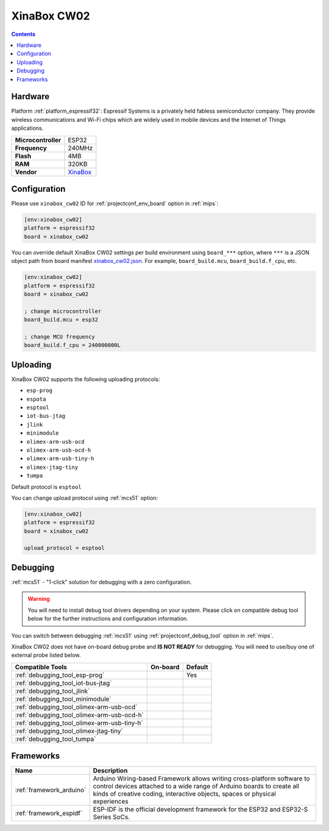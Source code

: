 
.. _board_espressif32_xinabox_cw02:

XinaBox CW02
============

.. contents::

Hardware
--------

Platform :ref:`platform_espressif32`: Espressif Systems is a privately held fabless semiconductor company. They provide wireless communications and Wi-Fi chips which are widely used in mobile devices and the Internet of Things applications.

.. list-table::

  * - **Microcontroller**
    - ESP32
  * - **Frequency**
    - 240MHz
  * - **Flash**
    - 4MB
  * - **RAM**
    - 320KB
  * - **Vendor**
    - `XinaBox <https://xinabox.cc/products/cw02?utm_source=platformio.org&utm_medium=docs>`__


Configuration
-------------

Please use ``xinabox_cw02`` ID for :ref:`projectconf_env_board` option in :ref:`mips`:

.. code-block:: ini

  [env:xinabox_cw02]
  platform = espressif32
  board = xinabox_cw02

You can override default XinaBox CW02 settings per build environment using
``board_***`` option, where ``***`` is a JSON object path from
board manifest `xinabox_cw02.json <https://github.com/platformio/platform-espressif32/blob/master/boards/xinabox_cw02.json>`_. For example,
``board_build.mcu``, ``board_build.f_cpu``, etc.

.. code-block:: ini

  [env:xinabox_cw02]
  platform = espressif32
  board = xinabox_cw02

  ; change microcontroller
  board_build.mcu = esp32

  ; change MCU frequency
  board_build.f_cpu = 240000000L


Uploading
---------
XinaBox CW02 supports the following uploading protocols:

* ``esp-prog``
* ``espota``
* ``esptool``
* ``iot-bus-jtag``
* ``jlink``
* ``minimodule``
* ``olimex-arm-usb-ocd``
* ``olimex-arm-usb-ocd-h``
* ``olimex-arm-usb-tiny-h``
* ``olimex-jtag-tiny``
* ``tumpa``

Default protocol is ``esptool``

You can change upload protocol using :ref:`mcs51` option:

.. code-block:: ini

  [env:xinabox_cw02]
  platform = espressif32
  board = xinabox_cw02

  upload_protocol = esptool

Debugging
---------

:ref:`mcs51` - "1-click" solution for debugging with a zero configuration.

.. warning::
    You will need to install debug tool drivers depending on your system.
    Please click on compatible debug tool below for the further
    instructions and configuration information.

You can switch between debugging :ref:`mcs51` using
:ref:`projectconf_debug_tool` option in :ref:`mips`.

XinaBox CW02 does not have on-board debug probe and **IS NOT READY** for debugging. You will need to use/buy one of external probe listed below.

.. list-table::
  :header-rows:  1

  * - Compatible Tools
    - On-board
    - Default
  * - :ref:`debugging_tool_esp-prog`
    -
    - Yes
  * - :ref:`debugging_tool_iot-bus-jtag`
    -
    -
  * - :ref:`debugging_tool_jlink`
    -
    -
  * - :ref:`debugging_tool_minimodule`
    -
    -
  * - :ref:`debugging_tool_olimex-arm-usb-ocd`
    -
    -
  * - :ref:`debugging_tool_olimex-arm-usb-ocd-h`
    -
    -
  * - :ref:`debugging_tool_olimex-arm-usb-tiny-h`
    -
    -
  * - :ref:`debugging_tool_olimex-jtag-tiny`
    -
    -
  * - :ref:`debugging_tool_tumpa`
    -
    -

Frameworks
----------
.. list-table::
    :header-rows:  1

    * - Name
      - Description

    * - :ref:`framework_arduino`
      - Arduino Wiring-based Framework allows writing cross-platform software to control devices attached to a wide range of Arduino boards to create all kinds of creative coding, interactive objects, spaces or physical experiences

    * - :ref:`framework_espidf`
      - ESP-IDF is the official development framework for the ESP32 and ESP32-S Series SoCs.
